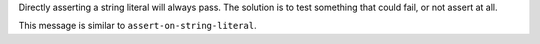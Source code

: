 Directly asserting a string literal will always pass. The solution is to
test something that could fail, or not assert at all.

This message is similar to ``assert-on-string-literal``.

